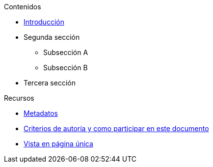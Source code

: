 // Add to the following list cross references to all the contents you want
// listed in the navigation menu for this document.
.Contenidos
* xref:introduction.adoc[Introducción]
* Segunda sección
** Subsección A
** Subsección B
* Tercera sección

.Recursos
* xref:metadata.adoc[Metadatos]
* xref:contributing.adoc[Criterios de autoría y como participar en este documento]
* xref:single-page.adoc[Vista en página única]
